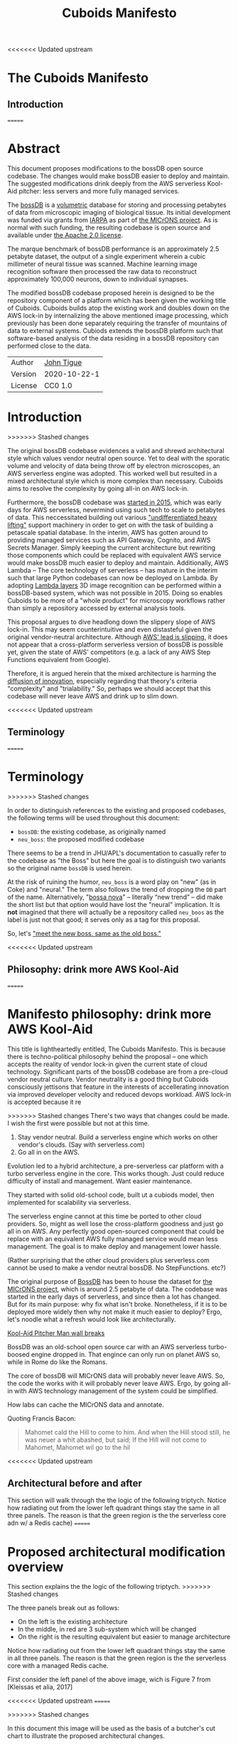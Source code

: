 <<<<<<< Updated upstream
* The Cuboids Manifesto

[[./aux/pitcher_man/aws_pitcher.png]]

** Introduction
=======
#+html_head: <link rel="stylesheet" type="text/css" href="aux/org.css"/>
#+title: Cuboids Manifesto
#+options: toc:nil
#+options: html-postamble:nil

#+attr_html: :width 80%
[[./aux/images/logos/cuboids_lettermark_bw.png]]

* Abstract

This document proposes modifications to the bossDB open source
codebase.  The changes would make bossDB easier to deploy and
maintain.  The suggested modifications drink deeply from the AWS
serverless Kool-Aid pitcher: less servers and more fully managed services.

#+attr_html: :width 25%
[[./aux/images/aws_pitcher.png]]

The [[https://bossdb.org/][bossDB]] is a [[https://en.wikipedia.org/wiki/Volume_rendering][volumetric]] database for storing and processing
petabytes of data from microscopic imaging of biological tissue.  Its
initial development was funded via grants from [[https://www.iarpa.gov/][IARPA]] as part of [[https://www.iarpa.gov/index.php/research-programs/microns][the
MICrONS project]]. As is normal with such funding, the resulting codebase is
open source and available under [[https://www.apache.org/licenses/LICENSE-2.0][the Apache 2.0 license]].

The marque benchmark of bossDB performance is an approximately 2.5
petabyte dataset, the output of a single experiment wherein a cubic
millimeter of neural tissue was scanned. Machine learning image
recognition software then processed the raw data to reconstruct
approximately 100,000 neurons, down to individual synapses.

The modified bossDB codebase proposed herein is designed to be the repository
component of a platform which has been given the working title of
Cuboids. Cuboids builds atop the existing work and doubles down on the AWS
lock-in by internalizing the above mentioned image processing, which
previously has been done separately requiring the transfer of
mountains of data to external systems.  Cubiods extends the bossDB
platform such that software-based analysis of the data residing in
a bossDB repository can performed close to the data.

#+attr_html: :width 400px
[[./aux/images/mohammed_and_the_mountain.jpg]]

#+TOC: headlines 2

| Author   | [[http://tigue.com][John Tigue]]   |
| Version  | 2020-10-22-1 |
| License  | CC0 1.0      |

* Introduction
>>>>>>> Stashed changes

The original bossDB codebase evidences a valid and shrewd
architectural style which values vendor neutral open source. Yet to
deal with the sporatic volume and velocity of data being throw off by
electron microscopes, an AWS serverless engine was adopted. This
worked well but resulted in a mixed architectural style which is more
complex than necessary. Cuboids aims to resolve the complexity by
going all-in on AWS lock-in.

Furthermore, the bossDB codebase was [[https://github.com/jhuapl-boss/boss/graphs/contributors][started in 2015]], which was early
days for AWS serverless, nevermind using such tech to scale to
petabytes of data. This neccessitated building out various
[[https://jeremybower.com/articles/undifferentiated-heavy-lifting-2-0.html]["undifferentiated heavy lifting"]] support machinery in order to get on
with the task of building a petascale spatial database.  In the
interim, AWS has gotten around to providing managed services such as
API Gateway, Cognito, and AWS Secrets Manager.  Simply keeping the
current architecture but rewriting those components which could be
replaced with equivalent AWS service would make bossDB much easier to
deploy and maintain. Additionally, AWS Lambda -- The core technology
of serverless -- has mature in the interim such that large Python
codebases can now be deployed on Lambda. By adopting [[https://docs.aws.amazon.com/lambda/latest/dg/configuration-layers.html][Lambda layers]] 3D
image recognition can be performed within a bossDB-based system, which
was not possible in 2015. Doing so enables Cuboids to be more of a
"whole product" for microscopy workflows rather than simply a
repository accessed by external analysis tools.

This proposal argues to dive headlong down the slippery slope of AWS
lock-in.  This may seem counterintuitive and even distasteful given
the original vendor-neutral architecture. Although [[https://cloudwars.co/amazon/inside-amazon-aws-no-longer-jeff-bezos-growth-engine/][AWS' lead is
slipping]], it does not appear that a cross-platform serverless version
of bossDB is possible yet, given the state of AWS' competitors
(e.g. a lack of any AWS Step Functions equivalent from Google).

Therefore, it is argued herein that the mixed architecture is harming
the [[https://en.wikipedia.org/wiki/Diffusion_of_innovations][diffusion of innovation]], especially regarding that theory's
criteria "complexity" and "trialability." So, perhaps we should accept
that this codebase will never leave AWS and drink up to slim down.

<<<<<<< Updated upstream
** Terminology
=======



* Terminology
>>>>>>> Stashed changes

In order to distinguish references to the existing and proposed
codebases, the following terms will be used throughout this document:
- ~bossDB~: the existing codebase, as originally named
- ~neu_boss~: the proposed modified codebase

There seems to be a trend in JHU/APL's documentation to casually refer
to the codebase as "the Boss" but here the goal is to distinguish two
variants so the original name ~bossDB~ is used herein.

At the risk of ruining the humor, ~neu_boss~ is a word play on "new"
(as in Coke) and "neural." The term also follows the trend of dropping
the ~DB~ part of the name. Alternatively, "[[https://en.wikipedia.org/wiki/Bossa_nova][bossa nova]]" -- literally
“new trend” -- did make the short list but that option would have lost
the "neural" implication. It is *not* imagined that there will actually
be a repository called ~neu_boos~ as the label is just not that good;
it serves only as a tag for this proposal.

So, let's [[https://www.youtube.com/watch?v=SHhrZgojY1Q]["meet the new boss, same as the old boss."]]
 
<<<<<<< Updated upstream
** Philosophy: drink more AWS Kool-Aid

=======
* Manifesto philosophy: drink more AWS Kool-Aid

This title is lightheartedly entitled, The Cuboids Manifesto. This is
because there is techno-political philosophy behind the proposal --
one which accepts the reality of vendor lock-in given the current
state of cloud technology. Significant parts of the bossDB codebase
are from a pre-cloud vendor neutral culture. Vendor neutrality is a
good thing but Cuboids consciously jettisons that feature in the
interests of accellerating innovation via improved developer velocity
and reduced devops workload.  AWS lock-in is accepted because it re
  
>>>>>>> Stashed changes
There's two ways that changes could be made. I wish the first were
possible but not at this time.
1. Stay vendor neutral. Build a serverless engine which works on other vendor's clouds. (Say with serverless.com)
2. Go all in on the AWS. 

Evolution led to a hybrid architecture, a pre-serverless car platform with
a turbo serverless engine in the core. This works though. Just could
reduce difficulty of install and management. Want easier maintenance.

They started with solid old-school code, built ut a cubiods model,
then implemented for scalability via serverless.

The serverless engine cannot at this time be ported to other cloud providers.
So, might as well lose the cross-platform goodness and just go all in on AWS.
Any perfectly good open-sourced component that could be replace with an equivalent
AWS fully managed service would mean less management. The goal is to make
deploy and management lower hassle. 

(Rather surprising that the other cloud providers plus serverless.com cannot
be used to make a vendor neutral bossDB. No StepFunctions. etc?)

The original purpose of [[https://bossdb.org/][BossDB]] has been to house the dataset for [[https://www.iarpa.gov/index.php/research-programs/microns][the
MICrONS project]], which is around 2.5 petabyte of data. The codebase 
was started in the early days of serverless, and since then a lot has
changed. But for its main purpose: why fix what isn't broke. Nonetheless,
if it is to be deployed more widely then why not make it much easier to
deploy? Ergo, let's noodle what a refresh would look like architecturally.


[[https://www.youtube.com/watch?v=_fjEViOF4JE][Kool-Aid Pitcher Man wall breaks]]

BossDB was an old-school open source car with an AWS serverless turbo-boosed engine dropped in.
That engince can only run on planet AWS so, while in Rome do like the Romans.

The core of bossDB will  MICrONS data will probably never leave AWS. So, the code the works
with it will probably never leave AWS. Ergo, by going all-in with AWS
technology management of the system could be simplified.

How labs can cache the MICrONS data and annotate.

Quoting Francis Bacon:
#+BEGIN_QUOTE
Mahomet cald the Hill to come to him. And when the Hill stood still,
he was neuer a whit abashed, but said; If the Hill will not come to
Mahomet, Mahomet wil go to the hil
#+END_QUOTE

<<<<<<< Updated upstream
** Architectural before and after

This section will walk through the the logic of the following triptych. 
Notice how radiating out from the lower left quadrant things stay the
same in all three panels. The reason is that the green region is the
the serverless core adn w/ a Redis cache)
=======


* Proposed architectural modification overview

This section explains the the logic of the following triptych. 
>>>>>>> Stashed changes

[[./aux/triptych.png]]

The three panels break out as follows:
- On the left is the existing architecture
- In the middle, in red are 3 sub-system which will be changed
- On the right is the resulting equivalent but easier to manage architecture

Notice how radiating out from the lower left quadrant things stay the
same in all three panels. The reason is that the green region is the
the serverless core with a managed Redis cache.

First consider the left panel of the above image, wich is Figure 7 from [Kleissas et alia, 2017]

<<<<<<< Updated upstream
[[./aux/kleissas_et_alia_2017_figure_7_attributed.png]]
=======
#+attr_html: :width 75%
[[./aux/images/kleissas_et_alia_2017_figure_7_attributed.png]]
>>>>>>> Stashed changes

In this document this image will be used as the basis of a butcher's cut chart to illustrate the proposed architectural changes.

There are 3 big proposed modifications. Those 3 parts of the architecture to be modified are highlighted in red below:
- The RESTful interface's machinery
- The Single-Sign On (SSO) machinery
- The secrets keeping machinery

<<<<<<< Updated upstream
[[./aux/bossdb_changes.png]]
=======
#+attr_html: :width 75%
[[./aux/images/bossdb_changes.png]]
>>>>>>> Stashed changes

The 3 red zones represent 3 of the 4 main sub-projects:
- The upper left red zone is the REST interface 
  - can be replaced by API Gateway etc
- The upper right red zone can be replaced by Cognito
- The lower reg zone can be replace with AWS Secrets Manager

The resulting architecture would looks as follows:

<<<<<<< Updated upstream
[[./aux/neu_boss_arch.png]]
=======
#+attr_html: :width 75%
[[./aux/images/neu_boss_arch.png]]
>>>>>>> Stashed changes

Note: all four of these changes are simply to support infrastructure, not to the core engine of the spatial database
- Sticking with the serverless
- Manimize management by maximally leveraging AWS services equivalent services that can be de delegated to

Features of the parts to be update
- Not serverless
- Requiring server management
- Undifferentiated, off-the-sheff app infrastructure
- Quality, proven, platform-independent open source

Features of the parts being kept essentially as they are
- AWS serverless. The core engine of bossDB
- Bespoke code for dealing with cuboids
- Domain specific
- AWS only open source

Let's be very clear the code to be replaced is good code. 
- Proven platform independent, scalable open source.
- It's solid pre-serverless

To put is at simply as possible, would love to be able to spin up a serverless spatial DB with just a single CloudFormation

<<<<<<< Updated upstream
** The AWS serverless core

This essentially stays the same. The only changes would be at its
interface to the auth and audit system. Also related is how they are
generated. It is proposed to drop Heaviside and adopt AWS CDK in stead.


** Arch of BossDB
=======

* Architecture of BossDB
>>>>>>> Stashed changes

As is the architecture of BossDB can be considered a hybrid
architecture which served its purpose well. "Hybrid" here means
consisting of "old-school" pre-serverless machinery, with a turbo
booster of serverless tech bolted on. The goal of this refresh is
to un complicate the hybrid architecture by adopting **more** AWS
product in the BossDB codebase.

The following are the high level changes proposed

| Existing              | Proposed                   |
|-----------------------+----------------------------|
| Hybrid architecture   | Pure AWS architecture      |
| Self-managed services | Fully managed service      |
| Lotta set-up          | Deploy via CloudFormations |
|                       |                            |

The JHUAPL team has a lot of experience grown out of the Hubble
project.  As such they brought that knowledge with them while working
on BossDB.  For example, various proven open source tools for storing
secrets, managing single sign-on, RESTful API request handling,
etc. None of that is particularly interesting, and why not just reuse
what they already knew. Also note that

The core engine of BossDB is built upon AWS severless technology:
Lambda, SQS, DynamoDB, Step Functions, etc. The rest of it is consists
of proven non-serverless technologies.

The main goal of this project is to de-hybridize the architecture by
going all-in on AWS technologies which have been introduced by Amazon
in the interim since the BossDB codebase was initiated. It is arguably
a bit perverse for open source to be tuned up just for a single commercial
cloud platform, but the hypothesis herein is that by doing so it will
make it much easier for other organizations to deploy BossDB, thereby
speeding up the diffusion of innovation. Ideally the other cloud providers
would have equivalent tech to those parts of AWS used in the BossDB refresh,
but sadly that is not the case in mid-2020.

<<<<<<< Updated upstream
** Specific changes
=======
* The AWS serverless core

This essentially stays the same. The only changes would be at its
interface to the auth and audit system. Also related is how they are
generated. It is proposed to drop Heaviside and adopt AWS CDK in stead.

* Specific changes
>>>>>>> Stashed changes

| Existing  | Proposed |
|-----------+----------|
| [[https://github.com/jhuapl-boss/heaviside][heaviside]] | AWS CDK  |


*** RESTful interface
API Gateway
- The upper left red zone can be replaced by API Gateway etc.
- [ ] What's in that RDS instance
  - "data model objects & permissions"
  - Sounds pretty scheme-esque
  - Aurora Serverless? (if even need a SQL machine)

*** Single sign-on (SSO)
- Moving to Cognito will simplify per tenant billing and logging.
- The upper right red zone can be replaced by Cognito
  #+begin_quote
  We use the open source software package Keycloak as an identity
  provider to manage users and roles. We created a Django OpenID
  Connect plugin to simplify the integration of services with the SSO
  provider.  
  ...  

  Our identity provider server intentionally runs in- dependently from
  the rest of bossDB system, forc- ing the bossDB API to authenticate
  just like any other SSO integrated tool or application, and making
  fu- ture federation with other data archives or authenti- cation
  systems easy.

  The Keycloak server is deployed in an auto-scaling group that sits
  behind an Elastic Load Balancer.
  #+end_quote

- Want to be able to have a high res billing system.
  - Cognito makes that easier
  - Want a University to deploy yet be able to bill distinct departments
  - Want multi-tenant SaaS, which is similar to the university and departments

- Consider a security interface or delegator
  - core serverless engine would only talk to the interface/delegator
  - then security could be config to a Cognito provider
  - Or maybe even a dummy provider i.e. let anybody, do anything.
    - simpler management :)

- Perhaps there is already a bridge between Cogniton and whatever they are using for SSO
  - this way could still respect whatever they have going on but core code only talks Cognito
  - i.e. the pluggable interface IS Cognito.
    - So, dummy security would be a Cognito provider that says "whatevs" to anything. 

*** Secrets
- The lower reg zone can be replace with AWS Secrets Manager
- Existing
  - Vault servers are Secrets which store their info in Consul
  - Consul Servers are for key/value store




*** Heaviside => CDK
The forth main subproject is to replace heaviside with AWS CDK Python code.
- Want to write bossDB based programs/experiments which are StepFunctions
- Say, convolving some Vaa3D plug-ins over a volume
- Say, countless (2,2,2) => (1,1,1) fast pyramid builder
- Dont want to do that on heaviside.
- So, replace all existing heaviside with equivalent CDK code, then go forward on AWS tech 
  - much bigger community than heaviside-users, better community support

*** Open questions

- How does bossDB deal with Redis? Is it fully managed?
  - Figure #7 seems to imply it is
<<<<<<< Updated upstream
** Further
  [[https://drhelenmiles.medium.com/if-the-mountain-wont-go-to-mohammed-then-mohammed-must-come-to-the-mountain-27fa22148326#:~:text=Far%20Side%20Cartoons-,%E2%80%9CIf%20the%20Mountain%20won't%20go%20to%20Mohammed%2C%20then,must%20come%20to%20the%20Mountain%E2%80%9D.&text='Mahomet%20cald%20the%20Hill%20to,wil%20go%20to%20the%20hil'.][Far Side Mohammed and Hill cartoon]]
- Francis Bacon
  #+BEGIN_QUOTE
  Mahomet cald the Hill to come to him. And when the Hill stood still,
  he was neuer a whit abashed, but said; If the Hill will not come to
  Mahomet, Mahomet wil go to the hil
  #+END_QUOTE
  We want to minimize data trasfer. Do all compute in AWS on the data in S3.
=======
* Further work
>>>>>>> Stashed changes
  
The existing bossDB APIs could be used to fetch raw data for running
experiments on.  Nonetheless, it is desirable to minimize trasfering
moutains of data (on the order of petabytes).

Ergo, the compute of scientific experiments should be in
AWS because the data resides in S3. So after simplifying the architecture
the system should be extended. The base work for this already exists in
that AWS Step Functions have been adopted into the original architecture.

The main the assumptions of this argument is that the data and code
will never leave AWS. So, Step Functions is the API to various
components. One component is like ChuckFlow but as a lambda.

With regards to experiments, they can be build upon the exist Lambdas.

So, have a tall glass of AWS.

Point is: go all-in with AWS (yuch but a tech reality, sadly, for now) so Step Functions.

<<<<<<< Updated upstream
** References
=======
https://medium.com/@adhorn/getting-started-with-aws-lambda-layers-for-python-6e10b1f9a5d

* License
To the extent possible under law, John F Tigue has waived all
copyright and related or neighboring rights to Cuboids Manifesto. This
work is published from: United States.
  
* References
>>>>>>> Stashed changes
- [[https://www.biorxiv.org/content/10.1101/217745v1.abstract][The Block Object Storage Service (bossDB): A Cloud-Native Approach for Petascale Neuroscience Discovery]]
  - The copyright holder for this preprint is the author/funder, who
    has granted bioRxiv a license to display the preprint in
    perpetuity. It is made available under a CC-BY-NC-ND 4.0
    International license.
- Kool-Aid
  - Header image is a hacked up Marvel image, found via [[https://vsbattles.fandom.com/wiki/Kool-Aid_Man_(Marvel_Comics)][fandom.com]]
  - [[https://qz.com/74138/new-watered-down-kool-aid-man-just-wants-to-be-loved/][New, watered-down Kool-Aid Man just wants to be loved]]
- Mohammed and the Mountain cartoon [[https://www.reddit.com/r/pics/comments/d07mf/look_gary_larson_put_mohammed_in_a_comic_and/][(Far Side, Larson, 1992)]]





